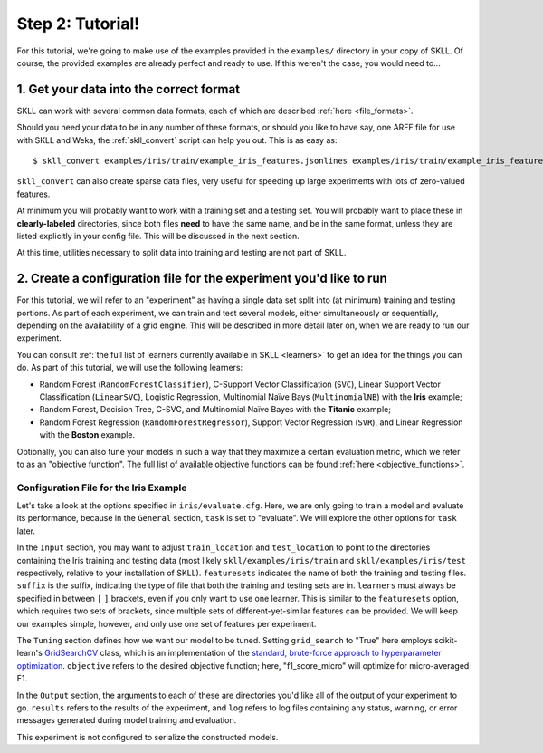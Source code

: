 Step 2: Tutorial!
=================

For this tutorial, we're going to make use of the examples provided in the ``examples/`` directory in your copy of SKLL.  Of course, the provided examples are already perfect and ready to use.  If this weren't the case, you would need to...

1. Get your data into the correct format
----------------------------------------

SKLL can work with several common data formats, each of which are described :ref:`here <file_formats>`.

Should you need your data to be in any number of these formats, or should you like to have say, one ARFF file for use with SKLL and Weka, the :ref:`skll_convert` script can help you out.  This is as easy as::

    $ skll_convert examples/iris/train/example_iris_features.jsonlines examples/iris/train/example_iris_features.arff

``skll_convert`` can also create sparse data files, very useful for speeding up large experiments with lots of zero-valued features.

At minimum you will probably want to work with a training set and a testing set.  You will probably want to place these in **clearly-labeled** directories, since both files **need** to have the same name, and be in the same format, unless they are listed explicitly in your config file.  This will be discussed in the next section.

At this time, utilities necessary to split data into training and testing are not part of SKLL.

2. Create a configuration file for the experiment you'd like to run
-------------------------------------------------------------------

For this tutorial, we will refer to an "experiment" as having a single data set split into (at minimum) training and testing portions.  As part of each experiment, we can train and test several models, either simultaneously or sequentially, depending on the availability of a grid engine.  This will be described in more detail later on, when we are ready to run our experiment.

You can consult :ref:`the full list of learners currently available in SKLL <learners>` to get an idea for the things you can do.  As part of this tutorial, we will use the following learners:

* Random Forest (``RandomForestClassifier``), C-Support Vector Classification (``SVC``), Linear Support Vector Classification (``LinearSVC``), Logistic Regression, Multinomial Naïve Bays (``MultinomialNB``) with the **Iris** example;
* Random Forest, Decision Tree, C-SVC, and Multinomial Naïve Bayes with the **Titanic** example;
* Random Forest Regression (``RandomForestRegressor``), Support Vector Regression (``SVR``), and Linear Regression with the **Boston** example.

Optionally, you can also tune your models in such a way that they maximize a certain evaluation metric, which we refer to as an "objective function".  The full list of available objective functions can be found :ref:`here <objective_functions>`.

Configuration File for the Iris Example
^^^^^^^^^^^^^^^^^^^^^^^^^^^^^^^^^^^^^^^

Let's take a look at the options specified in ``iris/evaluate.cfg``.  Here, we are only going to train a model and evaluate its performance, because in the ``General`` section, ``task`` is set to "evaluate".  We will explore the other options for ``task`` later.

In the ``Input`` section, you may want to adjust ``train_location`` and ``test_location`` to point to the directories containing the Iris training and testing data (most likely ``skll/examples/iris/train`` and ``skll/examples/iris/test`` respectively, relative to your installation of SKLL).  ``featuresets`` indicates the name of both the training and testing files.  ``suffix`` is the suffix, indicating the type of file that both the training and testing sets are in.  ``learners`` must always be specified in between ``[`` ``]`` brackets, even if you only want to use one learner.  This is similar to the ``featuresets`` option, which requires two sets of brackets, since multiple sets of different-yet-similar features can be provided.  We will keep our examples simple, however, and only use one set of features per experiment.

The ``Tuning`` section defines how we want our model to be tuned.  Setting ``grid_search`` to "True" here employs scikit-learn's `GridSearchCV <http://scikit-learn.org/stable/modules/generated/sklearn.grid_search.GridSearchCV.html#sklearn.grid_search.GridSearchCV>`_ class, which is an implementation of the `standard, brute-force approach to hyperparameter optimization <http://en.wikipedia.org/wiki/Hyperparameter_optimization#Grid_search>`_.  ``objective`` refers to the desired objective function; here, "f1_score_micro" will optimize for micro-averaged F1.

In the ``Output`` section, the arguments to each of these are directories you'd like all of the output of your experiment to go.  ``results`` refers to the results of the experiment, and ``log`` refers to log files containing any status, warning, or error messages generated during model training and evaluation.

This experiment is not configured to serialize the constructed models.


